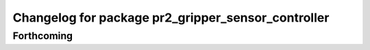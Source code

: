^^^^^^^^^^^^^^^^^^^^^^^^^^^^^^^^^^^^^^^^^^^^^^^^^^^
Changelog for package pr2_gripper_sensor_controller
^^^^^^^^^^^^^^^^^^^^^^^^^^^^^^^^^^^^^^^^^^^^^^^^^^^

Forthcoming
-----------
